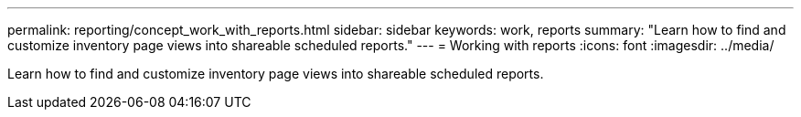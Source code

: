---
permalink: reporting/concept_work_with_reports.html
sidebar: sidebar
keywords: work, reports
summary: "Learn how to find and customize inventory page views into shareable scheduled reports."
---
= Working with reports
:icons: font
:imagesdir: ../media/

[.lead]
Learn how to find and customize inventory page views into shareable scheduled reports.
